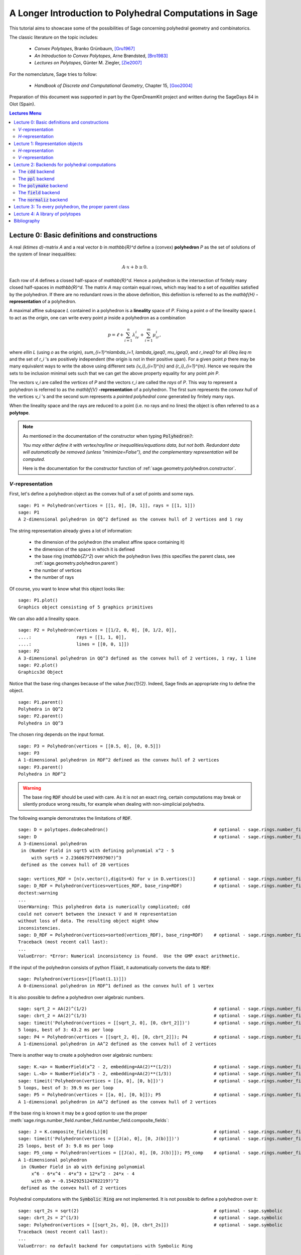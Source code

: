 .. -*- coding: utf-8 -*-

.. linkall

.. _lectures:

=========================================================
A Longer Introduction to Polyhedral Computations in Sage
=========================================================

.. MODULEAUTHOR:: Jean-Philippe Labbé <labbe@math.fu-berlin.de>

This tutorial aims to showcase some of the possibilities of Sage concerning
polyhedral geometry and combinatorics.

The classic literature on the topic includes:

 - *Convex Polytopes*, Branko Grünbaum, [Gru1967]_
 - *An Introduction to Convex Polytopes*, Arne Brøndsted, [Bro1983]_
 - *Lectures on Polytopes*, Günter M. Ziegler, [Zie2007]_

For the nomenclature, Sage tries to follow:

 - *Handbook of Discrete and Computational Geometry*, Chapter 15, [Goo2004]_

Preparation of this document was supported in part by the OpenDreamKit project and written
during the SageDays 84 in Olot (Spain).

.. contents:: Lectures Menu
   :depth: 2
   :class: this-will-duplicate-information-and-it-is-still-useful-here

Lecture 0: Basic definitions and constructions
==============================================

A real `(k\times d)`-matrix `A` and a real vector `b`
in `\mathbb{R}^d` define a (convex) **polyhedron** `P` as the set of solutions
of the system of linear inequalities:

.. MATH::

    A\cdot x + b \geq 0.

Each row of `A` defines a closed half-space of `\mathbb{R}^d`.
Hence a polyhedron is the intersection of finitely many closed half-spaces in
`\mathbb{R}^d`. The matrix `A` may contain equal rows, which may lead to a
set of *equalities* satisfied by the polyhedron. If there are no redundant rows
in the above definition, this definition is referred to as the
`\mathbf{H}` **-representation** of a polyhedron.

A maximal affine subspace `L` contained in a polyhedron is a **lineality** space of
`P`. Fixing a point `o` of the lineality space `L` to act
as the *origin*, one can write every point `p` inside a polyhedron as a combination

.. MATH::

    p = \ell +\sum_{i=1}^{n}\lambda_iv_i+\sum_{i=1}^{m}\mu_ir_i,

where `\ell\in L` (using `o` as the origin), `\sum_{i=1}^n\lambda_i=1`,
`\lambda_i\geq0`, `\mu_i\geq0`, and `r_i\neq0` for all `0\leq i\leq m` and the
set of `r_i` 's are positively independent (the origin is not in their positive span).
For a given point `p` there may be many equivalent ways to write the above using
different sets `\{v_i\}_{i=1}^{n}` and `\{r_i\}_{i=1}^{m}`. Hence we require the sets
to be inclusion minimal sets such that we can get the above property equality
for any point `p\in P`.

The vectors `v_i` are called the *vertices* of `P` and the vectors
`r_i` are called the *rays* of `P`.
This way to represent a polyhedron is referred to as the
`\mathbf{V}` **-representation** of a polyhedron. The first sum represents the *convex
hull* of the vertices `v_i` 's and the second sum represents a *pointed
polyhedral cone* generated by finitely many rays.

When the lineality space and the rays are reduced to a point (i.e. no rays and
no lines) the object is often referred to as a **polytope**.

.. note :: As mentioned in the documentation of the constructor when typing :code:`Polyhedron?`:

    *You may either define it with vertex/ray/line or
    inequalities/equations data, but not both. Redundant data will
    automatically be removed (unless "minimize=False"), and the
    complementary representation will be computed.*

    Here is the documentation for the constructor function of :ref:`sage.geometry.polyhedron.constructor`.

`V`-representation
------------------------

First, let's define a polyhedron object as the convex hull of a set of points
and some rays.

::

    sage: P1 = Polyhedron(vertices = [[1, 0], [0, 1]], rays = [[1, 1]])
    sage: P1
    A 2-dimensional polyhedron in QQ^2 defined as the convex hull of 2 vertices and 1 ray

.. end of output

The string representation already gives a lot of information:

 - the dimension of the polyhedron (the smallest affine space containing it)
 - the dimension of the space in which it is defined
 - the base ring (`\mathbb{Z}^2`) over which the polyhedron lives (this specifies the parent class, see :ref:`sage.geometry.polyhedron.parent`)
 - the number of vertices
 - the number of rays

Of course, you want to know what this object looks like:

::

    sage: P1.plot()
    Graphics object consisting of 5 graphics primitives

.. end of output

We can also add a lineality space.

::

    sage: P2 = Polyhedron(vertices = [[1/2, 0, 0], [0, 1/2, 0]],
    ....:                 rays = [[1, 1, 0]],
    ....:                 lines = [[0, 0, 1]])
    sage: P2
    A 3-dimensional polyhedron in QQ^3 defined as the convex hull of 2 vertices, 1 ray, 1 line
    sage: P2.plot()
    Graphics3d Object

.. end of output

Notice that the base ring changes because of the value `\frac{1}{2}`.
Indeed, Sage finds an appropriate ring to define the object.

::

    sage: P1.parent()
    Polyhedra in QQ^2
    sage: P2.parent()
    Polyhedra in QQ^3

.. end of output

The chosen ring depends on the input format.

::

    sage: P3 = Polyhedron(vertices = [[0.5, 0], [0, 0.5]])
    sage: P3
    A 1-dimensional polyhedron in RDF^2 defined as the convex hull of 2 vertices
    sage: P3.parent()
    Polyhedra in RDF^2

.. end of output

.. WARNING::

    The base ring :code:`RDF` should be used with care. As it is not an exact
    ring, certain computations may break or silently produce wrong results, for
    example when dealing with non-simplicial polyhedra.


The following example demonstrates the limitations of :code:`RDF`.

::

    sage: D = polytopes.dodecahedron()                                        # optional - sage.rings.number_field
    sage: D                                                                   # optional - sage.rings.number_field
    A 3-dimensional polyhedron
     in (Number Field in sqrt5 with defining polynomial x^2 - 5
         with sqrt5 = 2.236067977499790?)^3
     defined as the convex hull of 20 vertices

    sage: vertices_RDF = [n(v.vector(),digits=6) for v in D.vertices()]       # optional - sage.rings.number_field
    sage: D_RDF = Polyhedron(vertices=vertices_RDF, base_ring=RDF)            # optional - sage.rings.number_field
    doctest:warning
    ...
    UserWarning: This polyhedron data is numerically complicated; cdd
    could not convert between the inexact V and H representation
    without loss of data. The resulting object might show
    inconsistencies.
    sage: D_RDF = Polyhedron(vertices=sorted(vertices_RDF), base_ring=RDF)    # optional - sage.rings.number_field
    Traceback (most recent call last):
    ...
    ValueError: *Error: Numerical inconsistency is found.  Use the GMP exact arithmetic.

.. end of output

If the input of the polyhedron consists of python :code:`float`, it
automatically converts the data to :code:`RDF`:

::

    sage: Polyhedron(vertices=[[float(1.1)]])
    A 0-dimensional polyhedron in RDF^1 defined as the convex hull of 1 vertex

.. end of output

It is also possible to define a polyhedron over algebraic numbers.

::

    sage: sqrt_2 = AA(2)^(1/2)                                                # optional - sage.rings.number_field
    sage: cbrt_2 = AA(2)^(1/3)                                                # optional - sage.rings.number_field
    sage: timeit('Polyhedron(vertices = [[sqrt_2, 0], [0, cbrt_2]])')         # optional - sage.rings.number_field  # random
    5 loops, best of 3: 43.2 ms per loop
    sage: P4 = Polyhedron(vertices = [[sqrt_2, 0], [0, cbrt_2]]); P4          # optional - sage.rings.number_field
    A 1-dimensional polyhedron in AA^2 defined as the convex hull of 2 vertices

.. end of output

There is another way to create a polyhedron over algebraic numbers:

::

    sage: K.<a> = NumberField(x^2 - 2, embedding=AA(2)**(1/2))                # optional - sage.rings.number_field
    sage: L.<b> = NumberField(x^3 - 2, embedding=AA(2)**(1/3))                # optional - sage.rings.number_field
    sage: timeit('Polyhedron(vertices = [[a, 0], [0, b]])')                   # optional - sage.rings.number_field  # random
    5 loops, best of 3: 39.9 ms per loop
    sage: P5 = Polyhedron(vertices = [[a, 0], [0, b]]); P5                    # optional - sage.rings.number_field
    A 1-dimensional polyhedron in AA^2 defined as the convex hull of 2 vertices

.. end of output

If the base ring is known it may be a good option to use the proper :meth:`sage.rings.number_field.number_field.number_field.composite_fields`:

::

    sage: J = K.composite_fields(L)[0]                                        # optional - sage.rings.number_field
    sage: timeit('Polyhedron(vertices = [[J(a), 0], [0, J(b)]])')             # optional - sage.rings.number_field  # random
    25 loops, best of 3: 9.8 ms per loop
    sage: P5_comp = Polyhedron(vertices = [[J(a), 0], [0, J(b)]]); P5_comp    # optional - sage.rings.number_field
    A 1-dimensional polyhedron
     in (Number Field in ab with defining polynomial
         x^6 - 6*x^4 - 4*x^3 + 12*x^2 - 24*x - 4
         with ab = -0.1542925124782219?)^2
     defined as the convex hull of 2 vertices

.. end of output

Polyhedral computations with the :code:`Symbolic Ring` are not implemented.
It is not possible to define a polyhedron over it:

::

    sage: sqrt_2s = sqrt(2)                                                   # optional - sage.symbolic
    sage: cbrt_2s = 2^(1/3)                                                   # optional - sage.symbolic
    sage: Polyhedron(vertices = [[sqrt_2s, 0], [0, cbrt_2s]])                 # optional - sage.symbolic
    Traceback (most recent call last):
    ...
    ValueError: no default backend for computations with Symbolic Ring

.. end of output

Similarly, it is not possible to create polyhedron objects over :code:`RR`
(no matter how many bits of precision).

::

    sage: F45 = RealField(45)
    sage: F100 = RealField(100)
    sage: f = 1.1
    sage: Polyhedron(vertices=[[F45(f)]])
    Traceback (most recent call last):
    ...
    ValueError: the only allowed inexact ring is 'RDF' with backend 'cdd'
    sage: Polyhedron(vertices=[[F100(f)]])
    Traceback (most recent call last):
    ...
    ValueError: the only allowed inexact ring is 'RDF' with backend 'cdd'

.. end of output

There is one exception, when the number of bits of precision is 53, then the
base ring is converted to :code:`RDF`:

::

    sage: F53 = RealField(53)
    sage: Polyhedron(vertices=[[F53(f)]])
    A 0-dimensional polyhedron in RDF^1 defined as the convex hull of 1 vertex
    sage: type(Polyhedron(vertices=[[F53(f)]]))
    <class 'sage.geometry.polyhedron.parent.Polyhedra_RDF_cdd_with_category.element_class'>

.. end of output

This behavior can be seen as wrong, but it allows the following to be
acceptable by Sage:

::

    sage: Polyhedron([(1.0, 2.3), (3.5, 2.0)])
    A 1-dimensional polyhedron in RDF^2 defined as the convex hull of 2 vertices

.. end of output

without having specified the base ring :code:`RDF` by the user.


`H`-representation
------------------

If a polyhedron object was constructed via a `V`-representation, Sage can provide
the `H`-representation of the object.

::

    sage: for h in P1.Hrepresentation():
    ....:     print(h)
    An inequality (1, 1) x - 1 >= 0
    An inequality (1, -1) x + 1 >= 0
    An inequality (-1, 1) x + 1 >= 0

.. end of output

Each line gives a row of the matrix `A` and an entry of the vector `b`.
The variable `x` is a vector in the ambient space where :code:`P1` is
defined. The `H`-representation may contain equations:

::

    sage: P3.Hrepresentation()
    (An inequality (-2.0, 0.0) x + 1.0 >= 0,
     An inequality (1.0, 0.0) x + 0.0 >= 0,
     An equation (1.0, 1.0) x - 0.5 == 0)

.. end of output

The construction of a polyhedron object via its `H`-representation,
requires a precise format. Each inequality `(a_{i1}, \dots, a_{id})\cdot
x + b_i \geq 0` must be written as :code:`[b_i,a_i1, ..., a_id]`.

::

    sage: P3_H = Polyhedron(ieqs = [[1.0, -2, 0], [0, 1, 0]], eqns = [[-0.5, 1, 1]])
    sage: P3 == P3_H
    True
    sage: P3_H.Vrepresentation()
    (A vertex at (0.0, 0.5), A vertex at (0.5, 0.0))

.. end of output

It is worth using the parameter :code:`eqns` to shorten the construction of the
object. In the following example, the first four rows are the negative of the
second group of four rows.

::

    sage: H = [[0, 0, 0, 0, 0, 0, 0, 0, 1],
    ....:  [0, 0, 0, 0, 0, 0, 1, 0, 0],
    ....:  [-2, 1, 1, 1, 1, 1, 0, 0, 0],
    ....:  [0, 0, 0, 0, 0, 0, 0, 1, 0],
    ....:  [0, 0, 0, 0, 0, 0, 0, 0, -1],
    ....:  [0, 0, 0, 0, 0, 0, -1, 0, 0],
    ....:  [2, -1, -1, -1, -1, -1, 0, 0, 0],
    ....:  [0, 0, 0, 0, 0, 0, 0, -1, 0],
    ....:  [2, -1, -1, -1, -1, 0, 0, 0, 0],
    ....:  [0, 0, 0, 0, 1, 0, 0, 0, 0],
    ....:  [0, 0, 0, 1, 0, 0, 0, 0, 0],
    ....:  [0, 0, 1, 0, 0, 0, 0, 0, 0],
    ....:  [-1, 1, 1, 1, 1, 0, 0, 0, 0],
    ....:  [1, 0, 0, -1, 0, 0, 0, 0, 0],
    ....:  [0, 1, 0, 0, 0, 0, 0, 0, 0],
    ....:  [1, 0, 0, 0, -1, 0, 0, 0, 0],
    ....:  [1, 0, -1, 0, 0, 0, 0, 0, 0],
    ....:  [1, -1, 0, 0, 0, 0, 0, 0, 0]]
    sage: timeit('Polyhedron(ieqs = H)')  # random
    125 loops, best of 3: 5.99 ms per loop
    sage: timeit('Polyhedron(ieqs = H[8:], eqns = H[:4])')  # random
    125 loops, best of 3: 4.78 ms per loop
    sage: Polyhedron(ieqs = H) == Polyhedron(ieqs = H[8:], eqns = H[:4])
    True

.. end of output

Of course, this is a toy example, but it is generally worth to preprocess
the data before defining the polyhedron if possible.

Lecture 1: Representation objects
===================================

Many objects are related to the `H`- and `V`-representations. Sage
has classes implemented for them.

`H`-representation
------------------

You can store the `H`-representation in a variable and use the
inequalities and equalities as objects.

::

    sage: P3_QQ = Polyhedron(vertices = [[0.5, 0], [0, 0.5]], base_ring=QQ)
    sage: HRep = P3_QQ.Hrepresentation()
    sage: H1 = HRep[0]; H1
    An equation (2, 2) x - 1 == 0
    sage: H2 = HRep[1]; H2
    An inequality (0, -2) x + 1 >= 0
    sage: H1.<tab>   # not tested
    sage: H1.A()
    (2, 2)
    sage: H1.b()
    -1
    sage: H1.is_equation()
    True
    sage: H1.is_inequality()
    False
    sage: H1.contains(vector([0,0]))
    False
    sage: H2.contains(vector([0,0]))
    True
    sage: H1.is_incident(H2)
    True

.. end of output

It is possible to obtain the different objects of the `H`-representation
as follows.

::

    sage: P3_QQ.equations()
    (An equation (2, 2) x - 1 == 0,)
    sage: P3_QQ.inequalities()
    (An inequality (0, -2) x + 1 >= 0, An inequality (0, 1) x + 0 >= 0)

.. end of output

.. NOTE ::

    It is recommended to use :code:`equations` or :code:`equation_generator`
    (and similarly for inequalities) if one wants to iterate over them instead
    of :code:`equations_list`.

`V`-representation
------------------

Similarly, you can access vertices, rays and lines of the polyhedron.

::

    sage: VRep = P2.Vrepresentation(); VRep
    (A line in the direction (0, 0, 1),
     A vertex at (0, 1/2, 0),
     A vertex at (1/2, 0, 0),
     A ray in the direction (1, 1, 0))
    sage: L = VRep[0]; L
    A line in the direction (0, 0, 1)
    sage: V = VRep[1]; V
    A vertex at (0, 1/2, 0)
    sage: R = VRep[3]; R
    A ray in the direction (1, 1, 0)
    sage: L.is_line()
    True
    sage: L.is_incident(V)
    True
    sage: R.is_incident(L)
    False
    sage: L.vector()
    (0, 0, 1)
    sage: V.vector()
    (0, 1/2, 0)

.. end of output

It is possible to obtain the different objects of the `V`-representation
as follows.

::

    sage: P2.vertices()
    (A vertex at (0, 1/2, 0), A vertex at (1/2, 0, 0))
    sage: P2.rays()
    (A ray in the direction (1, 1, 0),)
    sage: P2.lines()
    (A line in the direction (0, 0, 1),)

    sage: P2.vertices_matrix()
    [  0 1/2]
    [1/2   0]
    [  0   0]

.. end of output

.. NOTE ::

    It is recommended to use :code:`vertices` or :code:`vertex_generator`
    (and similarly for rays and lines) if one wants to iterate over them instead
    of :code:`vertices_list`.

Lecture 2: Backends for polyhedral computations
===============================================

To deal with polyhedron objects, Sage currently has four backends available.
These backends offer various functionalities and have their own specific strengths and limitations.

 - :ref:`sage.geometry.polyhedron.backend_cdd`

   - `The cdd and cddplus homepage <https://www.inf.ethz.ch/personal/fukudak/cdd_home/>`_

 - :ref:`sage.geometry.polyhedron.backend_ppl`

   - `The Parma Polyhedra Library homepage <http://bugseng.com/products/ppl/>`_

 - :ref:`sage.geometry.polyhedron.backend_polymake`

   - `The polymake project for convex geometry <https://polymake.org>`_

 - :ref:`sage.geometry.polyhedron.backend_field`

   - This is a :code:`python` backend that provides an implementation of
     polyhedron over irrational coordinates.

 - :ref:`sage.geometry.polyhedron.backend_normaliz`, (requires the optional package :code:`pynormaliz`)

   - `Normaliz Homepage <https://www.normaliz.uni-osnabrueck.de/>`_


The default backend is :code:`ppl`. Whenever one needs **speed** it is good to try out
the different backends. The backend :code:`field` is **not** specifically designed
for dealing with extremal computations but can do computations in exact
coordinates.

The :code:`cdd` backend
-----------------------

In order to use a specific backend, we specify the :code:`backend` parameter.

::

    sage: P1_cdd = Polyhedron(vertices = [[1, 0], [0, 1]], rays = [[1, 1]], backend='cdd')
    sage: P1_cdd
    A 2-dimensional polyhedron in QQ^2 defined as the convex hull of 2 vertices and 1 ray

.. end of output

A priori, it seems that nothing changed, but ...

::

    sage: P1_cdd.parent()
    Polyhedra in QQ^2

.. end of output

The polyhedron :code:`P1_cdd` is now considered as a rational polyhedron by the
backend :code:`cdd`. We can also check the backend and the parent using
:code:`type`:

::

    sage: type(P1_cdd)
    <class 'sage.geometry.polyhedron.parent.Polyhedra_QQ_cdd_with_category.element_class'>
    sage: type(P1)
    <class 'sage.geometry.polyhedron.parent.Polyhedra_QQ_ppl_with_category.element_class'>

.. end of output

We see

  - the backend used (ex: :code:`backend_cdd`)
  - followed by a dot '.'
  - the parent (ex: :code:`Polyhedra_QQ`) followed again by the backend,

and you can safely ignore the rest for the purpose of this tutorial.

The :code:`cdd` backend accepts also entries in :code:`RDF`:

::

    sage: P3_cdd = Polyhedron(vertices = [[0.5, 0], [0, 0.5]], backend='cdd')
    sage: P3_cdd
    A 1-dimensional polyhedron in RDF^2 defined as the convex hull of 2 vertices

.. end of output

but not algebraic or symbolic values:

::

    sage: P4_cdd = Polyhedron(vertices = [[sqrt_2, 0], [0, cbrt_2]], backend='cdd')            # optional - sage.rings.number_field
    Traceback (most recent call last):
    ...
    ValueError: No such backend (=cdd) implemented for given basering (=Algebraic Real Field).

    sage: P5_cdd = Polyhedron(vertices = [[sqrt_2s, 0], [0, cbrt_2s]], backend='cdd')          # optional - sage.symbolic
    Traceback (most recent call last):
    ...
    ValueError: No such backend (=cdd) implemented for given basering (=Symbolic Ring).

.. end of output

It is possible to get the :code:`cdd` format of any polyhedron object defined
over `\mathbb{Z}`, `\mathbb{Q}`, or :code:`RDF`:

::

    sage: print(P1.cdd_Vrepresentation())
    V-representation
    begin
     3 3 rational
     0 1 1
     1 0 1
     1 1 0
    end
    sage: print(P3.cdd_Hrepresentation())
    H-representation
    linearity 1 1
    begin
     3 3 real
     -0.5 1.0 1.0
     1.0 -2.0 0.0
     0.0 1.0 0.0
    end

.. end of output

You can also write this data to a file using the method :code:`.write_cdd_Hrepresentation(filename)`
or :code:`.write_cdd_Vrepresentation(filename)`, where :code:`filename` is a
string containing a path to a file to be written.


The :code:`ppl` backend
-----------------------

The default backend for polyhedron objects is :code:`ppl`.

::

    sage: type(P1)
    <class 'sage.geometry.polyhedron.parent.Polyhedra_QQ_ppl_with_category.element_class'>
    sage: type(P2)
    <class 'sage.geometry.polyhedron.parent.Polyhedra_QQ_ppl_with_category.element_class'>
    sage: type(P3)  # has entries like 0.5
    <class 'sage.geometry.polyhedron.parent.Polyhedra_RDF_cdd_with_category.element_class'>

.. end of output

As you see, it does not accepts values in :code:`RDF` and the polyhedron constructor
used the :code:`cdd` backend.

The :code:`polymake` backend
----------------------------

The :code:`polymake` backend is provided when the experimental package polymake
for sage is installed.

::

    sage: p = Polyhedron(vertices=[(0,0),(1,0),(0,1)],             # optional - polymake
    ....:                rays=[(1,1)], lines=[],
    ....:                backend='polymake', base_ring=QQ)

.. end of output

An example with quadratic field:

::

    sage: V = polytopes.dodecahedron().vertices_list()                                    # optional - sage.rings.number_field
    sage: Polyhedron(vertices=V, backend='polymake')               # optional - polymake  # optional - sage.rings.number_field
    A 3-dimensional polyhedron
     in (Number Field in sqrt5 with defining polynomial x^2 - 5
     with sqrt5 = 2.236067977499790?)^3
     defined as the convex hull of 20 vertices

.. end of output

The :code:`field` backend
-------------------------

As it turns out, the rational numbers do not suffice to represent all combinatorial
types of polytopes. For example, Perles constructed a `8`-dimensional polytope with
`12` vertices which does not have a realization with rational coordinates, see
Example 6.21 p. 172 of [Zie2007]_.
Furthermore, if one wants a realization to have
specific geometric property, such as symmetry, one also sometimes need
irrational coordinates.

The backend :code:`field` provides the necessary tools to deal with such
examples.

::

    sage: type(D)                                                                         # optional - sage.rings.number_field
    <class 'sage.geometry.polyhedron.parent.Polyhedra_field_with_category.element_class'>

.. end of output

Any time that the coordinates should be in an extension of the rationals, the
backend :code:`field` is called.

::

    sage: P4.parent()                                                                     # optional - sage.rings.number_field
    Polyhedra in AA^2
    sage: P5.parent()                                                                     # optional - sage.rings.number_field
    Polyhedra in AA^2
    sage: type(P4)                                                                        # optional - sage.rings.number_field
    <class 'sage.geometry.polyhedron.parent.Polyhedra_field_with_category.element_class'>
    sage: type(P5)                                                                        # optional - sage.rings.number_field
    <class 'sage.geometry.polyhedron.parent.Polyhedra_field_with_category.element_class'>

.. end of output

The :code:`normaliz` backend
----------------------------

The fourth backend is :code:`normaliz` and is an optional Sage package.

::

    sage: P1_normaliz = Polyhedron(vertices = [[1, 0], [0, 1]], rays = [[1, 1]], backend='normaliz')  # optional - pynormaliz
    sage: type(P1_normaliz)                                                                           # optional - pynormaliz
    <class 'sage.geometry.polyhedron.parent.Polyhedra_QQ_normaliz_with_category.element_class'>
    sage: P2_normaliz = Polyhedron(vertices = [[1/2, 0, 0], [0, 1/2, 0]],                             # optional - pynormaliz
    ....:                 rays = [[1, 1, 0]],
    ....:                 lines = [[0, 0, 1]], backend='normaliz')
    sage: type(P2_normaliz)                                                                           # optional - pynormaliz
    <class 'sage.geometry.polyhedron.parent.Polyhedra_QQ_normaliz_with_category.element_class'>

.. end of output

This backend does not work with :code:`RDF` or other inexact fields.

::

    sage: P3_normaliz = Polyhedron(vertices = [[0.5, 0], [0, 0.5]], backend='normaliz')             # optional - pynormaliz
    Traceback (most recent call last):
    ...
    ValueError: No such backend (=normaliz) implemented for given basering (=Real Double Field).

.. end of output

The :code:`normaliz` backend provides fast computations with algebraic
numbers.  They can be entered as elements of an embedded number field,
the field of algebraic numbers, or even the symbolic ring.  Internally
the computation is done using an embedded number field.

::

    sage: P4_normaliz = Polyhedron(vertices = [[sqrt_2, 0], [0, cbrt_2]], backend='normaliz')       # optional - pynormaliz
    sage: P4_normaliz                                                                               # optional - pynormaliz
    A 1-dimensional polyhedron in AA^2 defined as the convex hull of 2 vertices

    sage: P5_normaliz = Polyhedron(vertices = [[sqrt_2s, 0], [0, cbrt_2s]], backend='normaliz')     # optional - pynormaliz
    sage: P5_normaliz                                                                               # optional - pynormaliz
    A 1-dimensional polyhedron in (Symbolic Ring)^2 defined as the convex hull of 2 vertices

.. end of output

The backend :code:`normaliz` provides other methods such as
:code:`integral_hull`, which also works on unbounded polyhedron.

::

    sage: P6 = Polyhedron(vertices = [[0, 0], [3/2, 0], [3/2, 3/2], [0, 3]], backend='normaliz')  # optional - pynormaliz
    sage: IH = P6.integral_hull(); IH                                                             # optional - pynormaliz
    A 2-dimensional polyhedron in QQ^2 defined as the convex hull of 4 vertices
    sage: P6.plot(color='blue')+IH.plot(color='red')                                              # optional - pynormaliz
    Graphics object consisting of 12 graphics primitives
    sage: P1_normaliz.integral_hull()                                                             # optional - pynormaliz
    A 2-dimensional polyhedron in QQ^2 defined as the convex hull of 2 vertices and 1 ray

.. end of output

Lecture 3: To every polyhedron, the proper parent class
=======================================================

In order to **know all the methods that a polyhedron object has** one has to look into its :code:`base class`:

 - :ref:`sage.geometry.polyhedron.base` : This is the generic class for Polyhedron related objects.
 - :ref:`Base class for polyhedra over Z <sage.geometry.polyhedron.base_ZZ>`
 - :ref:`Base class for polyhedra over Q <sage.geometry.polyhedron.base_QQ>`
 - :ref:`sage.geometry.polyhedron.base_RDF`

Don't be surprised if the classes look empty! The classes mainly contain private
methods that implement some comparison methods: to verify equality and inequality
of numbers in the base ring and other internal functionalities.

To get a full overview of methods offered to you, :ref:`sage.geometry.polyhedron.base` is the first place you want to go.

Lecture 4: A library of polytopes
==================================

There are a lot of polytopes that are readily available in the library, see
:ref:`sage.geometry.polyhedron.library`. Have a look at them to see if your
polytope is already defined!

::

    sage: A = polytopes.buckyball(); A  # can take long                       # optional - sage.rings.number_field
    A 3-dimensional polyhedron
     in (Number Field in sqrt5 with defining polynomial x^2 - 5
         with sqrt5 = 2.236067977499790?)^3
     defined as the convex hull of 60 vertices
    sage: B = polytopes.cross_polytope(4); B
    A 4-dimensional polyhedron in ZZ^4 defined as the convex hull of 8 vertices
    sage: C = polytopes.cyclic_polytope(3,10); C
    A 3-dimensional polyhedron in QQ^3 defined as the convex hull of 10 vertices
    sage: E = polytopes.snub_cube(exact=False); E
    A 3-dimensional polyhedron in RDF^3 defined as the convex hull of 24 vertices
    sage: polytopes.<tab>  # not tested, to view all the possible polytopes

.. end of output


Bibliography
=============

.. [Bro1983] \A. Brondsted, An Introduction to Convex Polytopes, volume 90
             of Graduate Texts in Mathematics. Springer-Verlag, New York, 1983.
             ISBN 978-1-4612-7023-2

.. [Goo2004] \J. E. Goodman and J. O'Rourke, editors, CRC Press LLC, Boca Raton, FL, 2004.
             ISBN 978-1584883012 (65 chapters, xvii + 1539 pages).

.. [Gru1967] \B. Grünbaum, Convex polytopes, volume 221 of Graduate Texts in
             Mathematics. Springer-Verlag, New York, 2003.
             ISBN 978-1-4613-0019-9

.. [Zie2007] \G. M. Ziegler, Lectures on polytopes, volume 152 of Graduate
             Texts in Mathematics. Springer-Verlag, New York, 2007.
             ISBN 978-0-387-94365-7
